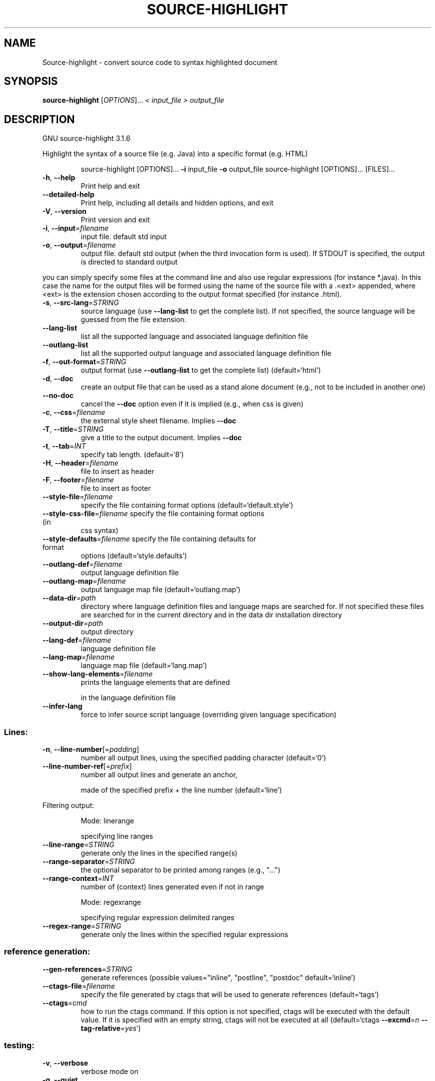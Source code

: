 .\" DO NOT MODIFY THIS FILE!  It was generated by help2man 1.40.4.
.TH SOURCE-HIGHLIGHT "1" "December 2011" "Source-highlight 3.1.6 (library: 4:0:0)" "User Commands"
.SH NAME
Source-highlight \- convert source code to syntax highlighted document
.SH SYNOPSIS
.B source-highlight
[\fIOPTIONS\fR]... \fI< input_file > output_file\fR
.SH DESCRIPTION
GNU source\-highlight 3.1.6
.PP
Highlight the syntax of a source file (e.g. Java) into a specific format (e.g.
HTML)
.IP
source\-highlight [OPTIONS]... \fB\-i\fR input_file \fB\-o\fR output_file
source\-highlight [OPTIONS]... [FILES]...
.TP
\fB\-h\fR, \fB\-\-help\fR
Print help and exit
.TP
\fB\-\-detailed\-help\fR
Print help, including all details and hidden
options, and exit
.TP
\fB\-V\fR, \fB\-\-version\fR
Print version and exit
.TP
\fB\-i\fR, \fB\-\-input\fR=\fIfilename\fR
input file. default std input
.TP
\fB\-o\fR, \fB\-\-output\fR=\fIfilename\fR
output file. default std output (when the third
invocation form is used). If STDOUT is
specified, the output is directed to standard
output
.PP
you can simply specify some files at the command line and also use regular
expressions (for instance *.java).  In this case the name for the output files
will be formed using the name of the source file with a .<ext> appended, where
<ext> is the extension chosen according to the output format specified (for
instance .html).
.TP
\fB\-s\fR, \fB\-\-src\-lang\fR=\fISTRING\fR
source language (use \fB\-\-lang\-list\fR to get the
complete list).  If not specified, the source
language will be guessed from the file
extension.
.TP
\fB\-\-lang\-list\fR
list all the supported language and associated
language definition file
.TP
\fB\-\-outlang\-list\fR
list all the supported output language and
associated language definition file
.TP
\fB\-f\fR, \fB\-\-out\-format\fR=\fISTRING\fR
output format (use \fB\-\-outlang\-list\fR to get the
complete list)  (default=`html')
.TP
\fB\-d\fR, \fB\-\-doc\fR
create an output file that can be used as a
stand alone document (e.g., not to be
included in another one)
.TP
\fB\-\-no\-doc\fR
cancel the \fB\-\-doc\fR option even if it is implied
(e.g., when css is given)
.TP
\fB\-c\fR, \fB\-\-css\fR=\fIfilename\fR
the external style sheet filename.  Implies
\fB\-\-doc\fR
.TP
\fB\-T\fR, \fB\-\-title\fR=\fISTRING\fR
give a title to the output document.  Implies
\fB\-\-doc\fR
.TP
\fB\-t\fR, \fB\-\-tab\fR=\fIINT\fR
specify tab length.  (default=`8')
.TP
\fB\-H\fR, \fB\-\-header\fR=\fIfilename\fR
file to insert as header
.TP
\fB\-F\fR, \fB\-\-footer\fR=\fIfilename\fR
file to insert as footer
.TP
\fB\-\-style\-file\fR=\fIfilename\fR
specify the file containing format options
(default=`default.style')
.TP
\fB\-\-style\-css\-file\fR=\fIfilename\fR specify the file containing format options (in
css syntax)
.TP
\fB\-\-style\-defaults\fR=\fIfilename\fR specify the file containing defaults for format
options  (default=`style.defaults')
.TP
\fB\-\-outlang\-def\fR=\fIfilename\fR
output language definition file
.TP
\fB\-\-outlang\-map\fR=\fIfilename\fR
output language map file
(default=`outlang.map')
.TP
\fB\-\-data\-dir\fR=\fIpath\fR
directory where language definition files and
language maps are searched for.  If not
specified these files are searched for in the
current directory and in the data dir
installation directory
.TP
\fB\-\-output\-dir\fR=\fIpath\fR
output directory
.TP
\fB\-\-lang\-def\fR=\fIfilename\fR
language definition file
.TP
\fB\-\-lang\-map\fR=\fIfilename\fR
language map file  (default=`lang.map')
.TP
\fB\-\-show\-lang\-elements\fR=\fIfilename\fR
prints the language elements that are defined
.IP
in the language definition file
.TP
\fB\-\-infer\-lang\fR
force to infer source script language
(overriding given language specification)
.SS "Lines:"
.TP
\fB\-n\fR, \fB\-\-line\-number\fR[=\fIpadding\fR]
number all output lines, using the specified
padding character  (default=`0')
.TP
\fB\-\-line\-number\-ref\fR[=\fIprefix\fR]
number all output lines and generate an anchor,
.IP
made of the specified prefix + the line
number  (default=`line')
.PP
Filtering output:
.IP
Mode: linerange
.IP
specifying line ranges
.TP
\fB\-\-line\-range\fR=\fISTRING\fR
generate only the lines in the specified
range(s)
.TP
\fB\-\-range\-separator\fR=\fISTRING\fR
the optional separator to be printed among
ranges (e.g., "...")
.TP
\fB\-\-range\-context\fR=\fIINT\fR
number of (context) lines generated even if not
in range
.IP
Mode: regexrange
.IP
specifying regular expression delimited ranges
.TP
\fB\-\-regex\-range\fR=\fISTRING\fR
generate only the lines within the specified
regular expressions
.SS "reference generation:"
.TP
\fB\-\-gen\-references\fR=\fISTRING\fR
generate references  (possible
values="inline", "postline", "postdoc"
default=`inline')
.TP
\fB\-\-ctags\-file\fR=\fIfilename\fR
specify the file generated by ctags that will
be used to generate references
(default=`tags')
.TP
\fB\-\-ctags\fR=\fIcmd\fR
how to run the ctags command.  If this option
is not specified, ctags will be executed with
the default value.  If it is specified with
an empty string, ctags will not be executed
at all  (default=`ctags \fB\-\-excmd\fR=\fIn\fR
\fB\-\-tag\-relative\fR=\fIyes\fR')
.SS "testing:"
.TP
\fB\-v\fR, \fB\-\-verbose\fR
verbose mode on
.TP
\fB\-q\fR, \fB\-\-quiet\fR
print no progress information
.TP
\fB\-\-binary\-output\fR
write output files in binary mode
.TP
\fB\-\-statistics\fR
print some statistics (i.e., elapsed time)
.TP
\fB\-\-gen\-version\fR
put source\-highlight version in the generated
file  (default=on)
.TP
\fB\-\-check\-lang\fR=\fIfilename\fR
only check the correctness of a language
definition file
.TP
\fB\-\-check\-outlang\fR=\fIfilename\fR
only check the correctness of an output
language definition file
.TP
\fB\-\-failsafe\fR
if no language definition is found for the
input, it is simply copied to the output
.TP
\fB\-g\fR, \fB\-\-debug\-langdef\fR[=\fItype\fR]
debug a language definition.  In dump mode just
dumps all the steps; in interactive, at each
step, waits for some input (press ENTER to
step)  (possible values="interactive",
"dump" default=`dump')
.TP
\fB\-\-show\-regex\fR=\fIfilename\fR
show the regular expression automaton
corresponding to a language definition file
.PP
Maintained by Lorenzo Bettini <http://www.lorenzobettini.it>
.SH "REPORTING BUGS"
Report bugs to <bug\-source\-highlight at gnu.org>
.SH COPYRIGHT
Copyright \(co 1999\-2008 Lorenzo Bettini <http://www.lorenzobettini.it>
This program comes with ABSOLUTELY NO WARRANTY.
.br
This is free software; you may redistribute copies of the program
under the terms of the GNU General Public License.
For more information about these matters, see the file named COPYING.
.SH "SEE ALSO"
The full documentation for
.B Source-highlight
is maintained as a Texinfo manual.  If the
.B info
and
.B Source-highlight
programs are properly installed at your site, the command
.IP
.B info Source-highlight
.PP
should give you access to the complete manual.
